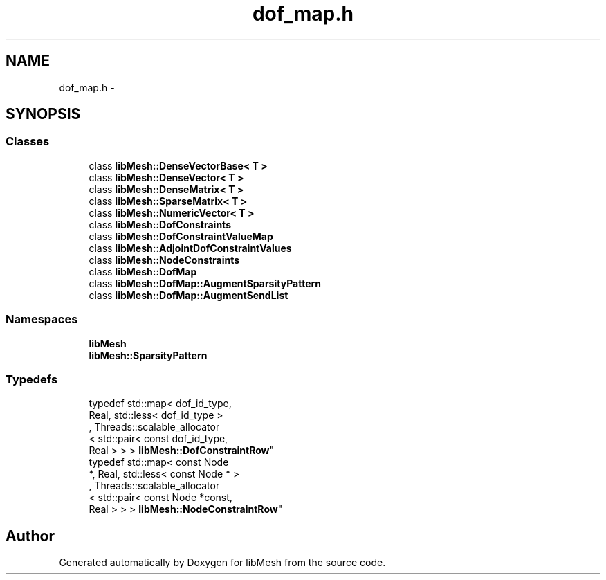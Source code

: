 .TH "dof_map.h" 3 "Tue May 6 2014" "libMesh" \" -*- nroff -*-
.ad l
.nh
.SH NAME
dof_map.h \- 
.SH SYNOPSIS
.br
.PP
.SS "Classes"

.in +1c
.ti -1c
.RI "class \fBlibMesh::DenseVectorBase< T >\fP"
.br
.ti -1c
.RI "class \fBlibMesh::DenseVector< T >\fP"
.br
.ti -1c
.RI "class \fBlibMesh::DenseMatrix< T >\fP"
.br
.ti -1c
.RI "class \fBlibMesh::SparseMatrix< T >\fP"
.br
.ti -1c
.RI "class \fBlibMesh::NumericVector< T >\fP"
.br
.ti -1c
.RI "class \fBlibMesh::DofConstraints\fP"
.br
.ti -1c
.RI "class \fBlibMesh::DofConstraintValueMap\fP"
.br
.ti -1c
.RI "class \fBlibMesh::AdjointDofConstraintValues\fP"
.br
.ti -1c
.RI "class \fBlibMesh::NodeConstraints\fP"
.br
.ti -1c
.RI "class \fBlibMesh::DofMap\fP"
.br
.ti -1c
.RI "class \fBlibMesh::DofMap::AugmentSparsityPattern\fP"
.br
.ti -1c
.RI "class \fBlibMesh::DofMap::AugmentSendList\fP"
.br
.in -1c
.SS "Namespaces"

.in +1c
.ti -1c
.RI "\fBlibMesh\fP"
.br
.ti -1c
.RI "\fBlibMesh::SparsityPattern\fP"
.br
.in -1c
.SS "Typedefs"

.in +1c
.ti -1c
.RI "typedef std::map< dof_id_type, 
.br
Real, std::less< dof_id_type >
.br
, Threads::scalable_allocator
.br
< std::pair< const dof_id_type, 
.br
Real > > > \fBlibMesh::DofConstraintRow\fP"
.br
.ti -1c
.RI "typedef std::map< const Node 
.br
*, Real, std::less< const Node * >
.br
, Threads::scalable_allocator
.br
< std::pair< const Node *const, 
.br
Real > > > \fBlibMesh::NodeConstraintRow\fP"
.br
.in -1c
.SH "Author"
.PP 
Generated automatically by Doxygen for libMesh from the source code\&.
